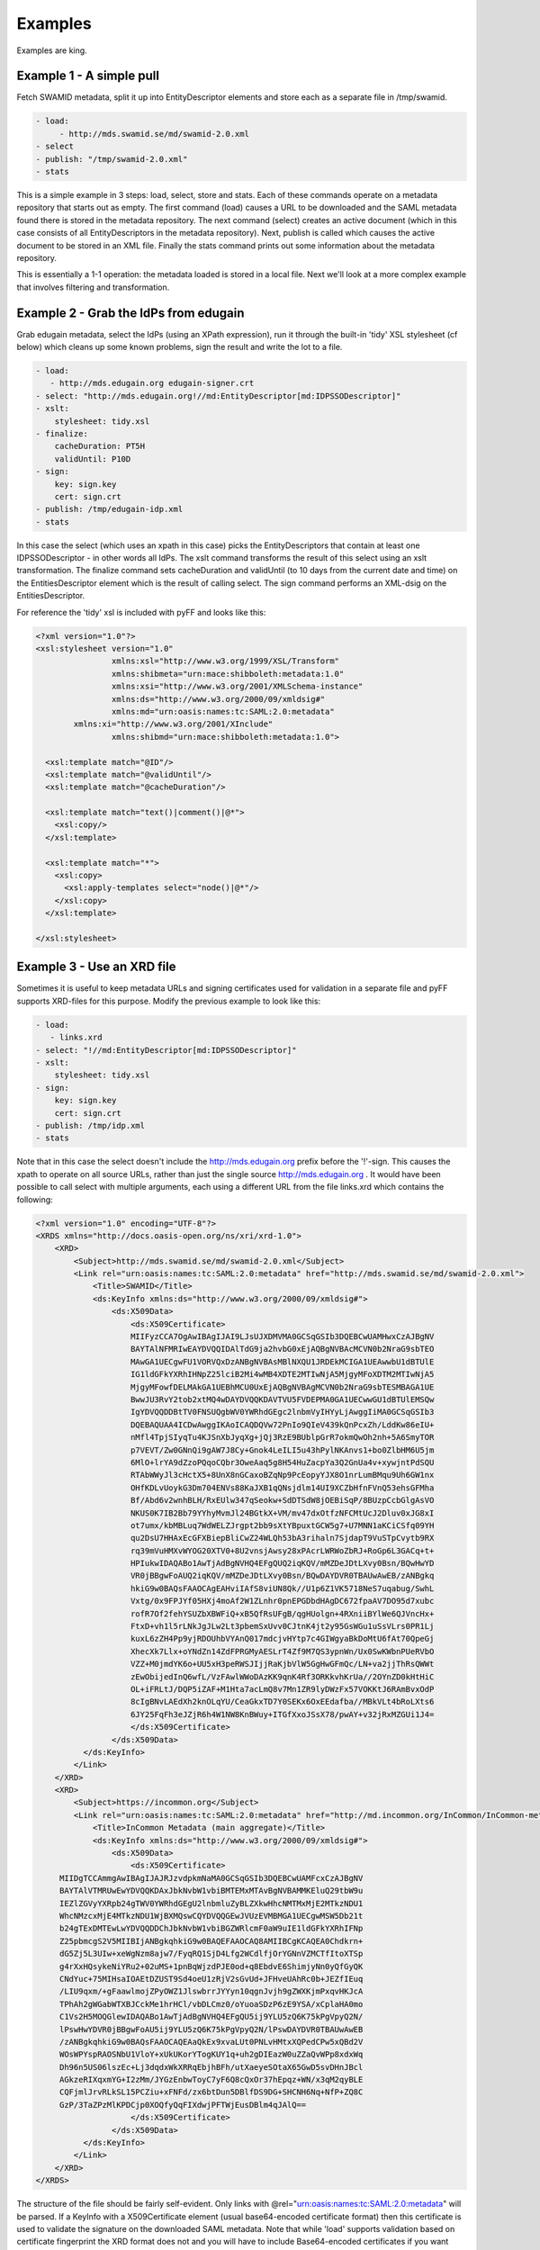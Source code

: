 Examples
========

Examples are king.

Example 1 - A simple pull
-------------------------

Fetch SWAMID metadata, split it up into EntityDescriptor elements and store each as a separate file in /tmp/swamid.

.. code-block:: yaml

   - load:
        - http://mds.swamid.se/md/swamid-2.0.xml
   - select
   - publish: "/tmp/swamid-2.0.xml"
   - stats

This is a simple example in 3 steps: load, select, store and stats. Each of these commands operate on a metadata
repository that starts out as empty. The first command (load) causes a URL to be downloaded and the SAML metadata
found there is stored in the metadata repository. The next command (select) creates an active document (which in
this case consists of all EntityDescriptors in the metadata repository). Next, publish is called which causes
the active document to be stored in an XML file. Finally the stats command prints out some information about
the metadata repository.

This is essentially a 1-1 operation: the metadata loaded is stored in a local file. Next we'll look at a more
complex example that involves filtering and transformation.


Example 2 - Grab the IdPs from edugain
--------------------------------------

Grab edugain metadata, select the IdPs (using an XPath expression), run it through the built-in 'tidy' XSL
stylesheet (cf below) which cleans up some known problems, sign the result and write the lot to a file.

.. code-block:: yaml

    - load:
       - http://mds.edugain.org edugain-signer.crt
    - select: "http://mds.edugain.org!//md:EntityDescriptor[md:IDPSSODescriptor]"
    - xslt:
        stylesheet: tidy.xsl
    - finalize:
        cacheDuration: PT5H
        validUntil: P10D
    - sign:
        key: sign.key
        cert: sign.crt
    - publish: /tmp/edugain-idp.xml
    - stats

In this case the select (which uses an xpath in this case) picks the EntityDescriptors that contain at least one
IDPSSODescriptor - in other words all IdPs. The xslt command transforms the result of this select using an xslt
transformation. The finalize command sets cacheDuration and validUntil (to 10 days from the current date and time)
on the EntitiesDescriptor element which is the result of calling select. The sign command performs an XML-dsig on
the EntitiesDescriptor.

For reference the 'tidy' xsl is included with pyFF and looks like this:

.. code-block:: xml

    <?xml version="1.0"?>
    <xsl:stylesheet version="1.0"
                    xmlns:xsl="http://www.w3.org/1999/XSL/Transform"
                    xmlns:shibmeta="urn:mace:shibboleth:metadata:1.0"
                    xmlns:xsi="http://www.w3.org/2001/XMLSchema-instance"
                    xmlns:ds="http://www.w3.org/2000/09/xmldsig#"
                    xmlns:md="urn:oasis:names:tc:SAML:2.0:metadata"
            xmlns:xi="http://www.w3.org/2001/XInclude"
                    xmlns:shibmd="urn:mace:shibboleth:metadata:1.0">

      <xsl:template match="@ID"/>
      <xsl:template match="@validUntil"/>
      <xsl:template match="@cacheDuration"/>

      <xsl:template match="text()|comment()|@*">
        <xsl:copy/>
      </xsl:template>

      <xsl:template match="*">
        <xsl:copy>
          <xsl:apply-templates select="node()|@*"/>
        </xsl:copy>
      </xsl:template>

    </xsl:stylesheet>

Example 3 - Use an XRD file
---------------------------

Sometimes it is useful to keep metadata URLs and signing certificates used for validation in a separate file and pyFF
supports XRD-files for this purpose. Modify the previous example to look like this:

.. code-block:: yaml

    - load:
       - links.xrd
    - select: "!//md:EntityDescriptor[md:IDPSSODescriptor]"
    - xslt:
        stylesheet: tidy.xsl
    - sign:
        key: sign.key
        cert: sign.crt
    - publish: /tmp/idp.xml
    - stats

Note that in this case the select doesn't include the http://mds.edugain.org prefix before the '!'-sign. This causes
the xpath to operate on all source URLs, rather than just the single source http://mds.edugain.org . It would have
been possible to call select with multiple arguments, each using a different URL from the file links.xrd which
contains the following:

.. code-block:: xml

    <?xml version="1.0" encoding="UTF-8"?>
    <XRDS xmlns="http://docs.oasis-open.org/ns/xri/xrd-1.0">
        <XRD>
            <Subject>http://mds.swamid.se/md/swamid-2.0.xml</Subject>
            <Link rel="urn:oasis:names:tc:SAML:2.0:metadata" href="http://mds.swamid.se/md/swamid-2.0.xml">
                <Title>SWAMID</Title>
                <ds:KeyInfo xmlns:ds="http://www.w3.org/2000/09/xmldsig#">
                    <ds:X509Data>
                        <ds:X509Certificate>
			MIIFyzCCA7OgAwIBAgIJAI9LJsUJXDMVMA0GCSqGSIb3DQEBCwUAMHwxCzAJBgNV
			BAYTAlNFMRIwEAYDVQQIDAlTdG9ja2hvbG0xEjAQBgNVBAcMCVN0b2NraG9sbTEO
			MAwGA1UECgwFU1VORVQxDzANBgNVBAsMBlNXQU1JRDEkMCIGA1UEAwwbU1dBTUlE
			IG1ldGFkYXRhIHNpZ25lciB2Mi4wMB4XDTE2MTIwNjA5MjgyMFoXDTM2MTIwNjA5
			MjgyMFowfDELMAkGA1UEBhMCU0UxEjAQBgNVBAgMCVN0b2NraG9sbTESMBAGA1UE
			BwwJU3RvY2tob2xtMQ4wDAYDVQQKDAVTVU5FVDEPMA0GA1UECwwGU1dBTUlEMSQw
			IgYDVQQDDBtTV0FNSUQgbWV0YWRhdGEgc2lnbmVyIHYyLjAwggIiMA0GCSqGSIb3
			DQEBAQUAA4ICDwAwggIKAoICAQDQVw72PnIo9QIeV439kQnPcxZh/LddKw86eIU+
			nMfl4TpjSIyqTu4KJSnXbJyqXg+jQj3RzE9BUblpGrR7okmQwOh2nh+5A6SmyTOR
			p7VEVT/Zw0GNnQi9gAW7J8Cy+Gnok4LeILI5u43hPylNKAnvs1+bo0ZlbHM6U5jm
			6MlO+lrYA9dZzoPQqoCQbr3OweAaq5g8H54HuZacpYa3Q2GnUa4v+xywjntPdSQU
			RTAbWWyJl3cHctX5+8UnX8nGCaxoBZqNp9PcEopyYJX8O1nrLumBMqu9Uh6GW1nx
			OHfKDLvUoykG3Dm704ENVs88KaJXB1qQNsjdlm14UI9XCZbHfnFVnQ53ehsGFMha
			Bf/Abd6v2wnhBLH/RxEUlw347qSeokw+SdDTSdW8jOEBiSqP/8BUzpCcbGlgAsVO
			NKUS0K7IB2Bb79YYhyMvmJl24BGtkX+VM/mv47dxOtfzNFCMtUcJ2Dluv0xJG8xI
			ot7umx/kbMBLuq7WdWELZJrgpt2bb9sXtYBpuxtGCW5g7+U7MNN1aKCiCSfq09YH
			qu2DsU7HHAxEcGFXBiepBliCwZ24WLQh53bA3rihaln7SjdapT9VuSTpCvytb9RX
			rq39mVuHMXvWYOG20XTV0+8U2vnsjAwsy28xPAcrLWRWoZbRJ+RoGp6L3GACq+t+
			HPIukwIDAQABo1AwTjAdBgNVHQ4EFgQUQ2iqKQV/mMZDeJDtLXvy0Bsn/BQwHwYD
			VR0jBBgwFoAUQ2iqKQV/mMZDeJDtLXvy0Bsn/BQwDAYDVR0TBAUwAwEB/zANBgkq
			hkiG9w0BAQsFAAOCAgEAHviIAfS8viUN8Qk//U1p6Z1VK5718NeS7uqabug/SwhL
			Vxtg/0x9FPJYf05HXj4moAf2W1ZLnhr0pnEPGDbdHAgDC672fpaAV7DO95d7xubc
			rofR7Of2fehYSUZbXBWFiQ+xB5QfRsUFgB/qgHUolgn+4RXniiBYlWe6QJVncHx+
			FtxD+vh1l5rLNkJgJLw2Lt3pbemSxUvv0CJtnK4jt2y95GsWGu1uSsVLrs0PR1Lj
			kuxL6zZH4Pp9yjRDOUhbVYAnQ017mdcjvHYtp7c4GIWgyaBkDoMtU6fAt70QpeGj
			XhecXk7Llx+oYNdZn14ZdFPRGMyAESLrT4Zf9M7QS3ypnWn/Ux0SwKWbnPUeRVbO
			VZZ+M0jmdYK6o+UU5xH3peRWSJIjjRaKjbVlW5GgHwGFmQc/LN+va2jjThRsQWWt
			zEwObijedInQ6wfL/VzFAwlWWoDAzKK9qnK4Rf3ORKkvhKrUa//2OYnZD0kHtHiC
			OL+iFRLtJ/DQP5iZAF+M1Hta7acLmQ8v7Mn1ZR9lyDWzFx57VOKKtJ6RAmBvxOdP
			8cIgBNvLAEdXh2knOLqYU/CeaGkxTD7Y0SEKx6OxEEdafba//MBkVLt4bRoLXts6
			6JY25FqFh3eJZjR6h4W1NW8KnBWuy+ITGfXxoJSsX78/pwAY+v32jRxMZGUi1J4=       
                        </ds:X509Certificate>
                    </ds:X509Data>
              </ds:KeyInfo>
            </Link>
        </XRD>
        <XRD>
            <Subject>https://incommon.org</Subject>
            <Link rel="urn:oasis:names:tc:SAML:2.0:metadata" href="http://md.incommon.org/InCommon/InCommon-metadata.xml">
                <Title>InCommon Metadata (main aggregate)</Title>
                <ds:KeyInfo xmlns:ds="http://www.w3.org/2000/09/xmldsig#">
                    <ds:X509Data>
                        <ds:X509Certificate>
         MIIDgTCCAmmgAwIBAgIJAJRJzvdpkmNaMA0GCSqGSIb3DQEBCwUAMFcxCzAJBgNV
         BAYTAlVTMRUwEwYDVQQKDAxJbkNvbW1vbiBMTEMxMTAvBgNVBAMMKEluQ29tbW9u
         IEZlZGVyYXRpb24gTWV0YWRhdGEgU2lnbmluZyBLZXkwHhcNMTMxMjE2MTkzNDU1
         WhcNMzcxMjE4MTkzNDU1WjBXMQswCQYDVQQGEwJVUzEVMBMGA1UECgwMSW5Db21t
         b24gTExDMTEwLwYDVQQDDChJbkNvbW1vbiBGZWRlcmF0aW9uIE1ldGFkYXRhIFNp
         Z25pbmcgS2V5MIIBIjANBgkqhkiG9w0BAQEFAAOCAQ8AMIIBCgKCAQEA0Chdkrn+
         dG5Zj5L3UIw+xeWgNzm8ajw7/FyqRQ1SjD4Lfg2WCdlfjOrYGNnVZMCTfItoXTSp
         g4rXxHQsykeNiYRu2+02uMS+1pnBqWjzdPJE0od+q8EbdvE6ShimjyNn0yQfGyQK
         CNdYuc+75MIHsaIOAEtDZUST9Sd4oeU1zRjV2sGvUd+JFHveUAhRc0b+JEZfIEuq
         /LIU9qxm/+gFaawlmojZPyOWZ1JlswbrrJYYyn10qgnJvjh9gZWXKjmPxqvHKJcA
         TPhAh2gWGabWTXBJCckMe1hrHCl/vbDLCmz0/oYuoaSDzP6zE9YSA/xCplaHA0mo
         C1Vs2H5MOQGlewIDAQABo1AwTjAdBgNVHQ4EFgQU5ij9YLU5zQ6K75kPgVpyQ2N/
         lPswHwYDVR0jBBgwFoAU5ij9YLU5zQ6K75kPgVpyQ2N/lPswDAYDVR0TBAUwAwEB
         /zANBgkqhkiG9w0BAQsFAAOCAQEAaQkEx9xvaLUt0PNLvHMtxXQPedCPw5xQBd2V
         WOsWPYspRAOSNbU1VloY+xUkUKorYTogKUY1q+uh2gDIEazW0uZZaQvWPp8xdxWq
         Dh96n5US06lszEc+Lj3dqdxWkXRRqEbjhBFh/utXaeyeSOtaX65GwD5svDHnJBcl
         AGkzeRIXqxmYG+I2zMm/JYGzEnbwToyC7yF6Q8cQxOr37hEpqz+WN/x3qM2qyBLE
         CQFjmlJrvRLkSL15PCZiu+xFNFd/zx6btDun5DBlfDS9DG+SHCNH6Nq+NfP+ZQ8C
         GzP/3TaZPzMlKPDCjp0XOQfyQqFIXdwjPFTWjEusDBlm4qJAlQ==
                        </ds:X509Certificate>
                    </ds:X509Data>
              </ds:KeyInfo>
            </Link>
        </XRD>
    </XRDS>

The structure of the file should be fairly self-evident. Only links with @rel="urn:oasis:names:tc:SAML:2.0:metadata"
will be parsed. If a KeyInfo with a X509Certificate element (usual base64-encoded certificate format) then this
certificate is used to validate the signature on the downloaded SAML metadata. Note that while 'load' supports validation
based on certificate fingerprint the XRD format does not and you will have to include Base64-encoded certificates if
you want validation to work.

Example 4 - Sign using a PKCS#11 module
---------------------------------------

Fetch SWAMID metadata (and validate the signature using a certificate matching the given SHA1 fingerprint), select
the Identity Providers, tidy it up a bit and sign with the key with the label 'signer' in the PKCS#11 module
/usr/lib/libsofthsm.so. If a certificate is found in the same PKCS#11 object, that certificate is included in
the Signature object.

.. code-block:: yaml

    - load:
       - http://mds.swamid.se/md/swamid-2.0.xml A6:78:5A:37:C9:C9:0C:25:AD:5F:1F:69:22:EF:76:7B:C9:78:67:67:3A:AF:4F:8B:EA:A1:A7:6D:A3:A8:E5:85
    - select: "!//md:EntityDescriptor[md:IDPSSODescriptor]"
    - xslt:
        stylesheet: tidy.xsl
    - sign:
        key: pkcs11:///usr/lib/libsofthsm.so/signer
    - publish: /tmp/idp.xml
    - stats

Running this example requires some preparation. Run the 'p11setup.sh' script in the examples directory.
This results in a SoftHSM token being setup with the PIN 'secret1' and SO_PIN 'secret2'. Now run pyFF (assuming
you are using a unix-like environment).

.. code-block:: bash

    # env PYKCS11PIN=secret1 SOFTHSM_CONF=softhsm.conf pyff --loglevel=DEBUG p11.fd

Example 5 - MDX
---------------

Running an MDX server is pretty easy using pyFF. Lets start with the links.xrd file (cf example above) and add
this simple pipeline.

.. code-block:: yaml

    - when update:
        - load:
           - links.xrd
        - break
    - when request:
        - select
        - pipe:
            - when accept application/xml:
                 - xslt:
                     stylesheet: tidy.xsl
                 - first
                 - finalize:
                    cacheDuration: PT5H
                    validUntil: P10D
                 - sign:
                     key: sign.key
                     cert: sign.crt
                 - emit application/xml
                 - break
            - when accept application/json:
                 - xslt:
                     stylesheet: discojson.xsl
                 - emit application/json:
                 - break

The big difference here are the two when commands. They are used to select between the two main entrypoints
for the pyFF server: the update flow and the request flow. The update flow is run repeatedly and is usually
used for updating the internal metadata repository.

The request flow is called every time an MDX request is submitted. The internal when statements are used to
provide basic content negotiation for the MDX request. Content negotiation is based both on the Accept header
and on the extension (suffix) on the URL - ending a resource with '.json' selects application/json, etc
and overrides the Accept header.

The only new commands here are emit, break and first. The emit command transforms the result into the
appropriate output format (UTF-8 encoded text), the break terminates the pipeline. The first command strips
the outer EntitiesDescriptor if only a single EntityDescriptor is present in the active document which is
consistent with expected behaviour for the MDX protocol.

The behaviour of the select command in the request pipeline is a bit different: the select operates on
a query fed to the request pipeline from the HTTP server that runs the command. This is called implicit
select.

Now start pyffd:

.. code-block:: bash
  
  # CACHE=-C
  # PYFF_LOGLEVEL=DEBUG
  # PYFF_UPDATE_FREQUENCY=28800
  # PYFF_HOST=0.0.0.0
  # PYFF_PORT=8080
  # PYFF_PIDFILE=/tmp/pyff.pid

  # pyffd -f ${CACHE} --loglevel=${PYFF_LOGLEVEL} --frequency=${PYFF_UPDATE_FREQUENCY} --host=${PYFF_HOST} --port=${PYFF_PORT} -p ${PYFF_PIDFILE} --proxy test_mdx.yaml
  
  

This should start pyffd in the foreground. If you remove the ``-f`` pyFF should daemonize. For running
pyFF in production I suggest something like this:

.. code-block:: bash

  # pyffd --loglevel=INFO --log=syslog:auth --frequency=300 -p /var/run/pyffd.pid --dir=`pwd` -H<ip> -P80 mdx.fd

This starts pyff on the interface <ip>:80 and uses the current directory as the working directory. If you leave
out --dir then pyffd will change directory to $HOME of the current user which is probably not what you want. 
In this case logging is done through syslog (the auth facility) and with log level INFO. The refresh-rate is set
to 300 seconds so at minimum your downstream feeds will be refreshed that often.

